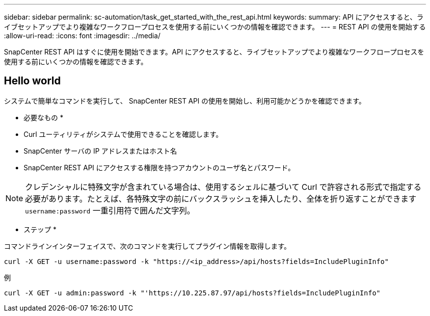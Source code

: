 ---
sidebar: sidebar 
permalink: sc-automation/task_get_started_with_the_rest_api.html 
keywords:  
summary: API にアクセスすると、ライブセットアップでより複雑なワークフロープロセスを使用する前にいくつかの情報を確認できます。 
---
= REST API の使用を開始する
:allow-uri-read: 
:icons: font
:imagesdir: ../media/


[role="lead"]
SnapCenter REST API はすぐに使用を開始できます。API にアクセスすると、ライブセットアップでより複雑なワークフロープロセスを使用する前にいくつかの情報を確認できます。



== Hello world

システムで簡単なコマンドを実行して、 SnapCenter REST API の使用を開始し、利用可能かどうかを確認できます。

* 必要なもの *

* Curl ユーティリティがシステムで使用できることを確認します。
* SnapCenter サーバの IP アドレスまたはホスト名
* SnapCenter REST API にアクセスする権限を持つアカウントのユーザ名とパスワード。



NOTE: クレデンシャルに特殊文字が含まれている場合は、使用するシェルに基づいて Curl で許容される形式で指定する必要があります。たとえば、各特殊文字の前にバックスラッシュを挿入したり、全体を折り返すことができます `username:password` 一重引用符で囲んだ文字列。

* ステップ *

コマンドラインインターフェイスで、次のコマンドを実行してプラグイン情報を取得します。

`curl -X GET -u username:password -k "https://<ip_address>/api/hosts?fields=IncludePluginInfo"`

例

`curl -X GET -u admin:password -k "'https://10.225.87.97/api/hosts?fields=IncludePluginInfo"`

